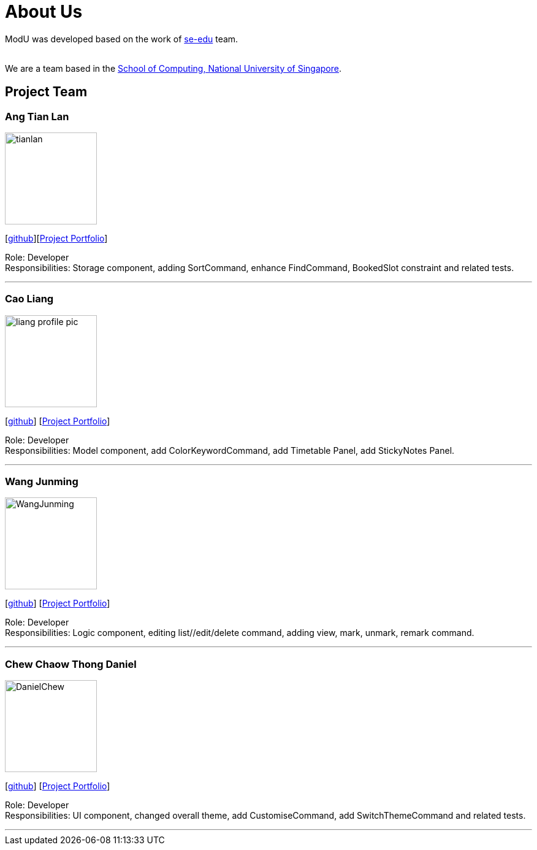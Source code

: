 = About Us
:relfileprefix: team/
ifdef::env-github,env-browser[:outfilesuffix: .adoc]
:imagesDir: images
:stylesDir: stylesheets

ModU was developed based on the work of https://se-edu.github.io/docs/Team.html[se-edu] team. +

{empty} +
We are a team based in the http://www.comp.nus.edu.sg[School of Computing, National University of Singapore].

== Project Team

=== Ang Tian Lan
image::tianlan.jpg[width="150", align="left"]
{empty} [https://github.com/angtianlannus[github]][https://cs2103aug2017-w13-b4.github.io/main/team/angtianlan.html[Project Portfolio]]

Role: Developer +
Responsibilities: Storage component, adding SortCommand, enhance FindCommand, BookedSlot constraint and related tests.

'''

=== Cao Liang
image::liang_profile_pic.jpeg[width="150", align="left"]
{empty}[https://github.com/caoliangnus[github]] [https://cs2103aug2017-w13-b4.github.io/main/team/caoliang.html[Project Portfolio]]


Role: Developer +
Responsibilities: Model component, add ColorKeywordCommand, add Timetable Panel, add StickyNotes Panel.

'''

=== Wang Junming
image::WangJunming.jpg[width="150", align="left"]
{empty}[https://github.com/junming403[github]] [https://cs2103aug2017-w13-b4.github.io/main/team/wangjunming.html[Project Portfolio]]

Role: Developer +
Responsibilities: Logic component, editing list//edit/delete command, adding view, mark, unmark, remark command.

'''

=== Chew Chaow Thong Daniel
image::DanielChew.jpg[width="150", align="left"]
{empty}[https://github.com/cctdaniel[github]] [https://cs2103aug2017-w13-b4.github.io/main/team/danielchew.html[Project Portfolio]]

Role: Developer +
Responsibilities: UI component, changed overall theme, add CustomiseCommand, add SwitchThemeCommand and related tests.

'''
